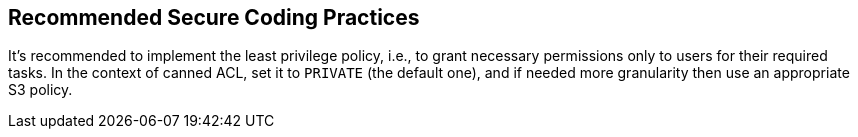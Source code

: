 == Recommended Secure Coding Practices

It's recommended to implement the least privilege policy, i.e., to grant necessary permissions only to users for their required tasks. In the context of canned ACL, set it to `PRIVATE` (the default one), and if needed more granularity then use an appropriate S3 policy.
